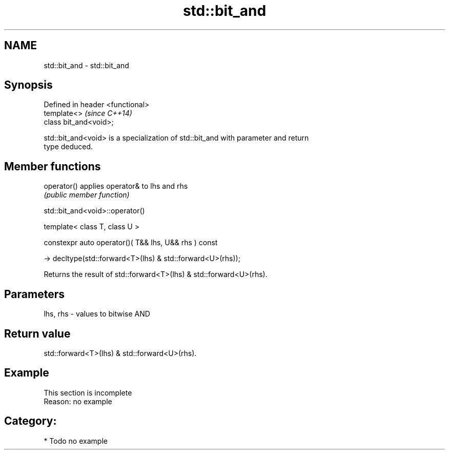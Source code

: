 .TH std::bit_and 3 "2024.06.10" "http://cppreference.com" "C++ Standard Libary"
.SH NAME
std::bit_and \- std::bit_and

.SH Synopsis
   Defined in header <functional>
   template<>                      \fI(since C++14)\fP
   class bit_and<void>;

   std::bit_and<void> is a specialization of std::bit_and with parameter and return
   type deduced.

.SH Member functions

   operator() applies operator& to lhs and rhs
              \fI(public member function)\fP

std::bit_and<void>::operator()

   template< class T, class U >

   constexpr auto operator()( T&& lhs, U&& rhs ) const

       -> decltype(std::forward<T>(lhs) & std::forward<U>(rhs));

   Returns the result of std::forward<T>(lhs) & std::forward<U>(rhs).

.SH Parameters

   lhs, rhs - values to bitwise AND

.SH Return value

   std::forward<T>(lhs) & std::forward<U>(rhs).

.SH Example

    This section is incomplete
    Reason: no example

.SH Category:
     * Todo no example
